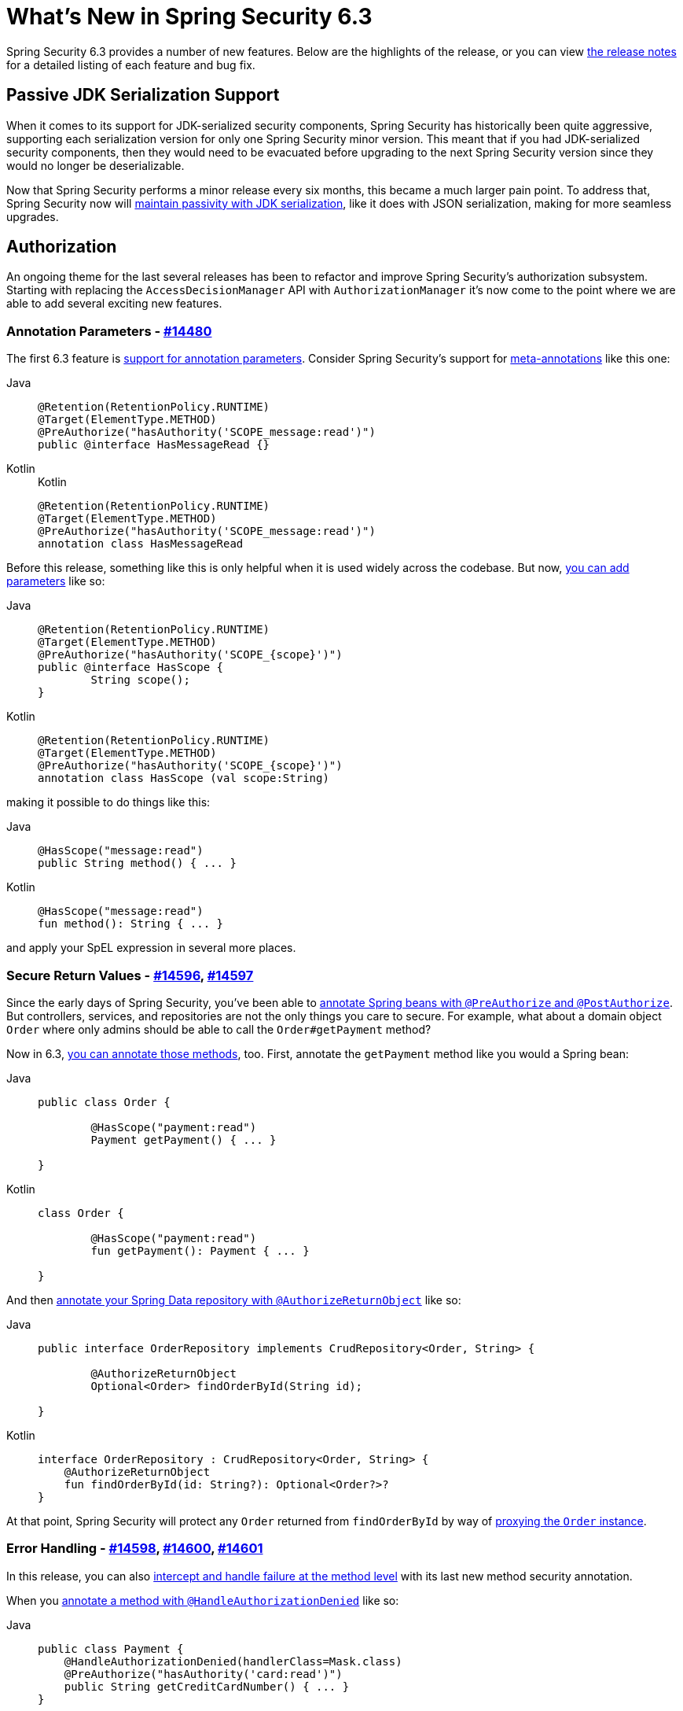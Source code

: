 [[new]]
= What's New in Spring Security 6.3

Spring Security 6.3 provides a number of new features.
Below are the highlights of the release, or you can view https://github.com/spring-projects/spring-security/releases[the release notes] for a detailed listing of each feature and bug fix.

== Passive JDK Serialization Support

When it comes to its support for JDK-serialized security components, Spring Security has historically been quite aggressive, supporting each serialization version for only one Spring Security minor version.
This meant that if you had JDK-serialized security components, then they would need to be evacuated before upgrading to the next Spring Security version since they would no longer be deserializable.

Now that Spring Security performs a minor release every six months, this became a much larger pain point.
To address that, Spring Security now will https://spring.io/blog/2024/01/19/spring-security-6-3-adds-passive-jdk-serialization-deserialization-for[maintain passivity with JDK serialization], like it does with JSON serialization, making for more seamless upgrades.

== Authorization

An ongoing theme for the last several releases has been to refactor and improve Spring Security's authorization subsystem.
Starting with replacing the `AccessDecisionManager` API with `AuthorizationManager` it's now come to the point where we are able to add several exciting new features.

=== Annotation Parameters - https://github.com/spring-projects/spring-security/issues/14480[#14480]

The first 6.3 feature is https://github.com/spring-projects/spring-security/issues/14480[support for annotation parameters].
Consider Spring Security's support for xref:servlet/authorization/method-security.adoc#meta-annotations[meta-annotations] like this one:

[tabs]
======
Java::
+
[source,java,role="primary"]
----
@Retention(RetentionPolicy.RUNTIME)
@Target(ElementType.METHOD)
@PreAuthorize("hasAuthority('SCOPE_message:read')")
public @interface HasMessageRead {}
----

Kotlin::
+
.Kotlin
[source,kotlin,role="secondary"]
----
@Retention(RetentionPolicy.RUNTIME)
@Target(ElementType.METHOD)
@PreAuthorize("hasAuthority('SCOPE_message:read')")
annotation class HasMessageRead
----
======

Before this release, something like this is only helpful when it is used widely across the codebase.
But now, xref:servlet/authorization/method-security.adoc#_templating_meta_annotation_expressions[you can add parameters] like so:

[tabs]
======
Java::
+
[source,java,role="primary"]
----
@Retention(RetentionPolicy.RUNTIME)
@Target(ElementType.METHOD)
@PreAuthorize("hasAuthority('SCOPE_{scope}')")
public @interface HasScope {
	String scope();
}
----

Kotlin::
+
[source,kotlin,role="secondary"]
----
@Retention(RetentionPolicy.RUNTIME)
@Target(ElementType.METHOD)
@PreAuthorize("hasAuthority('SCOPE_{scope}')")
annotation class HasScope (val scope:String)
----
======

making it possible to do things like this:

[tabs]
======
Java::
+
[source,java,role="primary"]
----
@HasScope("message:read")
public String method() { ... }
----

Kotlin::
+
[source,kotlin,role="secondary"]
----
@HasScope("message:read")
fun method(): String { ... }
----
======

and apply your SpEL expression in several more places.

=== Secure Return Values - https://github.com/spring-projects/spring-security/issues/14596[#14596], https://github.com/spring-projects/spring-security/issues/14597[#14597]

Since the early days of Spring Security, you've been able to xref:servlet/authorization/method-security.adoc#use-preauthorize[annotate Spring beans with `@PreAuthorize` and `@PostAuthorize`].
But controllers, services, and repositories are not the only things you care to secure.
For example, what about a domain object `Order` where only admins should be able to call the `Order#getPayment` method?

Now in 6.3, https://github.com/spring-projects/spring-security/issues/14597[you can annotate those methods], too.
First, annotate the `getPayment` method like you would a Spring bean:

[tabs]
======
Java::
+
[source,java,role="primary"]
----
public class Order {

	@HasScope("payment:read")
	Payment getPayment() { ... }

}
----

Kotlin::
+
[source,kotlin,role="secondary"]
----
class Order {

	@HasScope("payment:read")
	fun getPayment(): Payment { ... }

}
----
======

And then xref:servlet/authorization/method-security.adoc#authorize-object[annotate your Spring Data repository with `@AuthorizeReturnObject`] like so:

[tabs]
======
Java::
+
[source,java,role="primary"]
----
public interface OrderRepository implements CrudRepository<Order, String> {

	@AuthorizeReturnObject
	Optional<Order> findOrderById(String id);

}
----

Kotlin::
+
[source,kotlin,role="secondary"]
----

interface OrderRepository : CrudRepository<Order, String> {
    @AuthorizeReturnObject
    fun findOrderById(id: String?): Optional<Order?>?
}
----
======

At that point, Spring Security will protect any `Order` returned from `findOrderById` by way of https://github.com/spring-projects/spring-security/issues/14596[proxying the `Order` instance].

=== Error Handling - https://github.com/spring-projects/spring-security/issues/14598[#14598], https://github.com/spring-projects/spring-security/issues/14600[#14600], https://github.com/spring-projects/spring-security/issues/14601[#14601]

In this release, you can also https://github.com/spring-projects/spring-security/issues/14601[intercept and handle failure at the method level] with its last new method security annotation.

When you xref:servlet/authorization/method-security.adoc#fallback-values-authorization-denied[annotate a method with `@HandleAuthorizationDenied`] like so:

[tabs]
======
Java::
+
[source,java,role="primary"]
----
public class Payment {
    @HandleAuthorizationDenied(handlerClass=Mask.class)
    @PreAuthorize("hasAuthority('card:read')")
    public String getCreditCardNumber() { ... }
}
----

Kotlin::
+
[source,kotlin,role="secondary"]
----
class Payment {
    @HandleAuthorizationDenied(handlerClass=Mask.class)
    @PreAuthorize("hasAuthority('card:read')")
    fun getCreditCardNumber(): String { ... }
}
----
======

and publish a `Mask` bean:

[tabs]
======
Java::
+
[source,java,role="primary"]
----
@Component
public class Mask implements MethodAuthorizationDeniedHandler {
	@Override
    public Object handleDeniedInvocation(MethodInvocation invocation, AuthorizationResult result) {
		return "***";
    }
}
----

Kotlin::
+
[source,kotlin,role="secondary"]
----
@Component
class Mask : MethodAuthorizationDeniedHandler {
    fun handleDeniedInvocation(invocation: MethodInvocation?, result: AuthorizationResult?): Any = "***"
}
----
======

then any unauthorized call to `Payment#getCreditCardNumber` will return `\***` instead of the number.

You can see all these features at work together in https://github.com/spring-projects/spring-security-samples/tree/main/servlet/spring-boot/java/data[the latest Spring Security Data sample].

== Compromised Password Checking - https://github.com/spring-projects/spring-security/issues/7395[#7395]

If you are going to let users pick passwords, it's critical to ensure that such a password isn't already compromised.
Spring Security 6.3 makes this as simple as xref:features/authentication/password-storage.adoc#authentication-compromised-password-check[publishing a `CompromisedPasswordChecker` bean]:

[tabs]
======
Java::
+
[source,java,role="primary"]
----
@Bean
public CompromisedPasswordChecker compromisedPasswordChecker() {
    return new HaveIBeenPwnedRestApiPasswordChecker();
}
----

Kotlin::
+
[source,kotlin,role="secondary"]
----
@Bean
fun compromisedPasswordChecker(): CompromisedPasswordChecker = HaveIBeenPwnedRestApiPasswordChecker()
----
======

== `spring-security-rsa` is now part of Spring Security - https://github.com/spring-projects/spring-security/issues/14202[#14202]

Since 2017, Spring Security has been undergoing a long-standing initiative to fold various Spring Security extensions into Spring Security proper.
In 6.3, `spring-security-rsa` becomes the latest of these projects which will help the team maintain and add features to it, long-term.

`spring-security-rsa` provides a number of https://github.com/spring-projects/spring-security/blob/main/crypto/src/main/java/org/springframework/security/crypto/encrypt/RsaSecretEncryptor.java[handy `BytesEncryptor`] https://github.com/spring-projects/spring-security/blob/main/crypto/src/main/java/org/springframework/security/crypto/encrypt/RsaRawEncryptor.java[implementations] as well as https://github.com/spring-projects/spring-security/blob/main/crypto/src/main/java/org/springframework/security/crypto/encrypt/KeyStoreKeyFactory.java[a simpler API for working with ``KeyStore``s].


== OAuth 2.0 Token Exchange Grant - https://github.com/spring-projects/spring-security/issues/5199[#5199]

One of https://github.com/spring-projects/spring-security/issues/5199[the most highly-voted OAuth 2.0 features] in Spring Security is now in place in 6.3, which is the support for https://datatracker.ietf.org/doc/html/rfc8693#section-2[the OAuth 2.0 Token Exchange grant].

For xref:servlet/oauth2/client/authorization-grants.adoc#token-exchange-grant-access-token[any client configured for token exchange], you can activate it in Spring Security by adding a `TokenExchangeAuthorizedClientProvider` instance to your `OAuth2AuthorizedClientManager` like so:

[tabs]
======
Java::
+
[source,java,role="primary"]
----
@Bean
public OAuth2AuthorizedClientProvider tokenExchange() {
	return new TokenExchangeOAuth2AuthorizedClientProvider();
}
----

Kotlin::
+
[source,kotlin,role="secondary"]
----
@Bean
fun tokenExchange(): OAuth2AuthorizedClientProvider = TokenExchangeOAuth2AuthorizedClientProvider()
----
======

and then xref:servlet/oauth2/client/authorized-clients.adoc#oauth2Client-registered-authorized-client[use the `@RegisteredOAuth2AuthorizedClient` annotation] as per usual to retrieve the appropriate token with the expanded privileges your resource server needs.

== Additional Highlights

- https://github.com/spring-projects/spring-security/pull/14655[gh-14655] - Add `DelegatingAuthenticationConverter
- Add Concurrent Sessions Control on WebFlux - https://github.com/spring-projects/spring-security/issues/6192[gh-6192] - xref:reactive/authentication/concurrent-sessions-control.adoc[(docs)]
- https://github.com/spring-projects/spring-security/pull/14193[gh-14193] - Added support for CAS Gateway Authentication
- https://github.com/spring-projects/spring-security/issues/13259[gh-13259] - Customize when UserInfo is called
- https://github.com/spring-projects/spring-security/pull/14168[gh-14168] - Introduce Customizable AuthorizationFailureHandler in OAuth2AuthorizationRequestRedirectFilter
- https://github.com/spring-projects/spring-security/issues/14672[gh-14672] - Customize mapping the OidcUser from OidcUserRequest and OidcUserInfo
- https://github.com/spring-projects/spring-security/issues/10538[gh-10538] - Support Certificate-Bound JWT Access Token Validation
- https://github.com/spring-projects/spring-security/pull/14265[gh-14265] - Support Nexted username in UserInfo response
- https://github.com/spring-projects/spring-security/pull/14265[gh-14449] - Add `SecurityContext` argument resolver

And for an exhaustive list, please see the release notes for https://github.com/spring-projects/spring-security/releases/tag/6.3.0-RC1[6.3.0-RC1], https://github.com/spring-projects/spring-security/releases/tag/6.3.0-M3[6.3.0-M3], https://github.com/spring-projects/spring-security/releases/tag/6.3.0-M2[6.3.0-M2], and https://github.com/spring-projects/spring-security/releases/tag/6.3.0-M1[6.3.0-M1].
`
